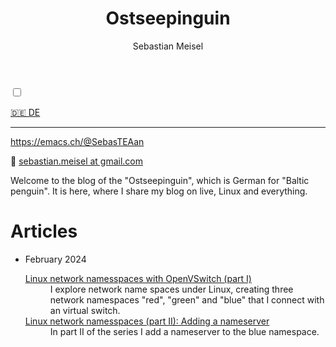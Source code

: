 #+TITLE: Ostseepinguin
#+AUTHOR: Sebastian Meisel
#+EMAIL: sebastian.meisel+ostseepinguin@gmail.com

:HTML_PROPERTIES:
#+OPTIONS: num:nil toc:nil
#+HTML_HEAD: <link rel="stylesheet" type="text/css" href="mystyle.css" />
:END:

#+ATTR_HTML: :width 100% :alt The Ostseepinguin banner showing a baltic penguin on the beach.
#+ATTR_LATEX: :width .65\linewidth
#+ATTR_ORG: :width 700
[[file:img/Ostseepinguin.png]]

#+NAME: toggle-mode-script
#+BEGIN_EXPORT HTML
<input type="checkbox" id="darkmode-toggle">
<label for="darkmode-toggle"></label></input>
<script src="script.js"></script>
#+END_EXPORT

#+begin_menu
[[file:index.DE.html][🇩🇪 DE]]

--------
#+ATTR_HTML: :width 16px :alt Mastodon
#+ATTR_LATEX: :width .65\linewidth
#+ATTR_ORG: :width 20
[[file:img/Mastodon.png]] https://emacs.ch/@SebasTEAan

📧 [[mailto:sebastian.meisel+ostseepinguin@gmail.com][sebastian.meisel at gmail.com]]
#+end_menu

Welcome to the blog of the "Ostseepinguin", which is German for "Baltic penguin". It is here, where I share my blog on live, Linux and everything.

* Articles
:PROPERTIES:
:header-args:bash: :shebang #!/bin/bash  :eval never :session OVS :exports code
:header-args:mermaid: :tangle nil :results file :exports results :eval t
:header-args:javascript: :tangle script.js :exports none :eval never
:header-args:css: :tangle mystyle.css :exports none :eval never
:header-args:config: :exports both :eval never
:END:



+ February 2024

  + [[file:NetworkNamespace.html][Linux network namesspaces with OpenVSwitch (part I)]] ::
    I explore network name spaces under Linux, creating three network namespaces "red", "green" and "blue" that I connect with an virtual switch.
  + [[file:NetworkNamespaceDNS.html][Linux network namesspaces (part II): Adding a nameserver]] ::
    In part II of the series I add a nameserver to the blue namespace.




# Local Variables:
# jinx-languages: "en_US"
# End:
